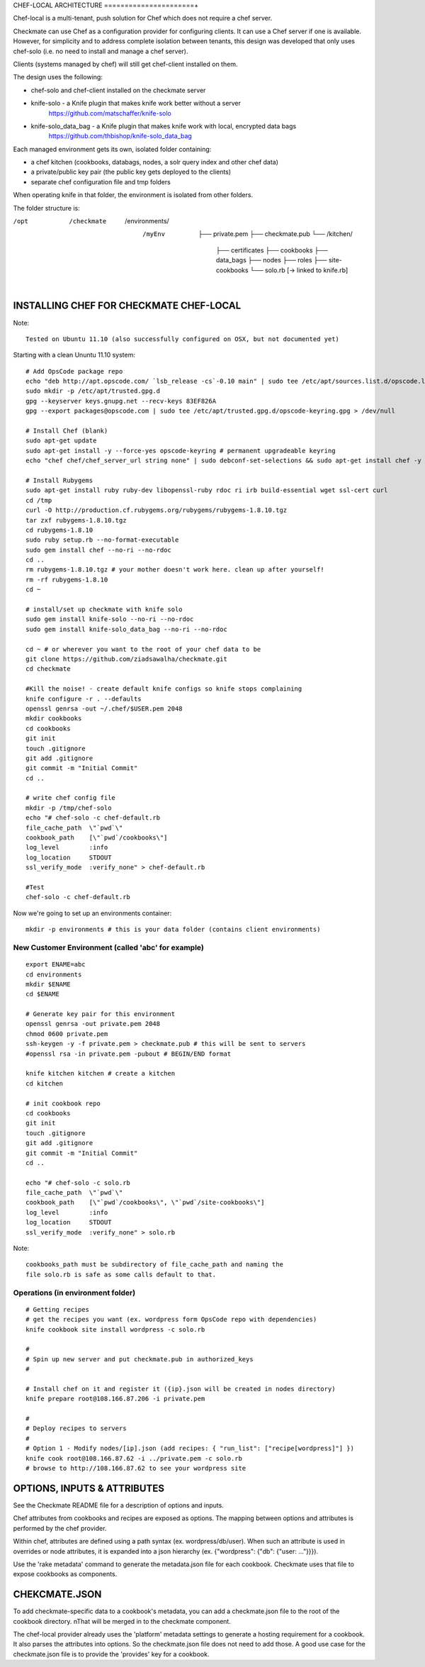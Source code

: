 CHEF-LOCAL ARCHITECTURE
======================+

Chef-local is a multi-tenant, push solution for Chef which does not require a chef server.

Checkmate can use Chef as a configuration provider for configuring clients. It can use a Chef server if one is available. However, for simplicity and to address complete isolation between tenants, this design was developed that only uses chef-solo (i.e. no need to install and manage a chef server).

Clients (systems managed by chef) will still get chef-client installed on them.

The design uses the following:

- chef-solo and chef-client installed on the checkmate server
- knife-solo - a Knife plugin that makes knife work better without a server
    https://github.com/matschaffer/knife-solo
- knife-solo_data_bag - a Knife plugin that makes knife work with local, encrypted data bags
    https://github.com/thbishop/knife-solo_data_bag

Each managed environment gets its own, isolated folder containing:

- a chef kitchen (cookbooks, databags, nodes, a solr query index and other chef data)
- a private/public key pair (the public key gets deployed to the clients)
- separate chef configuration file and tmp folders

When operating knife in that folder, the environment is isolated from other folders.

The folder structure is:

/opt
 /checkmate
  /environments/
   /myEnv
    ├── private.pem
    ├── checkmate.pub
    └── /kitchen/
        ├── certificates
        ├── cookbooks
        ├── data_bags
        ├── nodes
        ├── roles
        ├── site-cookbooks
        └── solo.rb [-> linked to knife.rb]


INSTALLING CHEF FOR CHECKMATE CHEF-LOCAL
========================================

Note::

  Tested on Ubuntu 11.10 (also successfully configured on OSX, but not documented yet)

Starting with a clean Ununtu 11.10 system::

    # Add OpsCode package repo
    echo "deb http://apt.opscode.com/ `lsb_release -cs`-0.10 main" | sudo tee /etc/apt/sources.list.d/opscode.list
    sudo mkdir -p /etc/apt/trusted.gpg.d
    gpg --keyserver keys.gnupg.net --recv-keys 83EF826A
    gpg --export packages@opscode.com | sudo tee /etc/apt/trusted.gpg.d/opscode-keyring.gpg > /dev/null

    # Install Chef (blank)
    sudo apt-get update
    sudo apt-get install -y --force-yes opscode-keyring # permanent upgradeable keyring
    echo "chef chef/chef_server_url string none" | sudo debconf-set-selections && sudo apt-get install chef -y

    # Install Rubygems
    sudo apt-get install ruby ruby-dev libopenssl-ruby rdoc ri irb build-essential wget ssl-cert curl
    cd /tmp
    curl -O http://production.cf.rubygems.org/rubygems/rubygems-1.8.10.tgz
    tar zxf rubygems-1.8.10.tgz
    cd rubygems-1.8.10
    sudo ruby setup.rb --no-format-executable
    sudo gem install chef --no-ri --no-rdoc
    cd ..
    rm rubygems-1.8.10.tgz # your mother doesn't work here. clean up after yourself!
    rm -rf rubygems-1.8.10
    cd ~

    # install/set up checkmate with knife solo
    sudo gem install knife-solo --no-ri --no-rdoc
    sudo gem install knife-solo_data_bag --no-ri --no-rdoc

    cd ~ # or wherever you want to the root of your chef data to be
    git clone https://github.com/ziadsawalha/checkmate.git
    cd checkmate

    #Kill the noise! - create default knife configs so knife stops complaining
    knife configure -r . --defaults
    openssl genrsa -out ~/.chef/$USER.pem 2048
    mkdir cookbooks
    cd cookbooks
    git init
    touch .gitignore
    git add .gitignore
    git commit -m "Initial Commit"
    cd ..

    # write chef config file
    mkdir -p /tmp/chef-solo
    echo "# chef-solo -c chef-default.rb
    file_cache_path  \"`pwd`\"
    cookbook_path    [\"`pwd`/cookbooks\"]
    log_level        :info
    log_location     STDOUT
    ssl_verify_mode  :verify_none" > chef-default.rb

    #Test
    chef-solo -c chef-default.rb

Now we're going to set up an environments container::

    mkdir -p environments # this is your data folder (contains client environments)


New Customer Environment (called 'abc' for example)
---------------------------------------------------
::

    export ENAME=abc
    cd environments
    mkdir $ENAME
    cd $ENAME

    # Generate key pair for this environment
    openssl genrsa -out private.pem 2048
    chmod 0600 private.pem
    ssh-keygen -y -f private.pem > checkmate.pub # this will be sent to servers
    #openssl rsa -in private.pem -pubout # BEGIN/END format

    knife kitchen kitchen # create a kitchen
    cd kitchen

    # init cookbook repo
    cd cookbooks
    git init
    touch .gitignore
    git add .gitignore
    git commit -m "Initial Commit"
    cd ..

    echo "# chef-solo -c solo.rb
    file_cache_path  \"`pwd`\"
    cookbook_path    [\"`pwd`/cookbooks\", \"`pwd`/site-cookbooks\"]
    log_level        :info
    log_location     STDOUT
    ssl_verify_mode  :verify_none" > solo.rb

Note::

    cookbooks_path must be subdirectory of file_cache_path and naming the
    file solo.rb is safe as some calls default to that.


Operations (in environment folder)
----------------------------------

::

    # Getting recipes
    # get the recipes you want (ex. wordpress form OpsCode repo with dependencies)
    knife cookbook site install wordpress -c solo.rb

    #
    # Spin up new server and put checkmate.pub in authorized_keys
    #

    # Install chef on it and register it ({ip}.json will be created in nodes directory)
    knife prepare root@108.166.87.206 -i private.pem

    #
    # Deploy recipes to servers
    #
    # Option 1 - Modify nodes/[ip].json (add recipes: { "run_list": ["recipe[wordpress]"] })
    knife cook root@108.166.87.62 -i ../private.pem -c solo.rb
    # browse to http://108.166.87.62 to see your wordpress site


OPTIONS, INPUTS & ATTRIBUTES
============================

See the Checkmate README file for a description of options and inputs.

Chef attributes from cookbooks and recipes are exposed as options. The mapping between options and attributes is performed by the chef provider.

Within chef, attributes are defined using a path syntax (ex. wordpress/db/user). When such an attribute is used in overrides or node attributes, it is expanded into a json hierarchy (ex. {"wordpress": {"db": {"user: ..."}}}).

Use the 'rake metadata' command to generate the metadata.json file for each cookbook. Checkmate uses that file to expose cookbooks as components.

CHEKCMATE.JSON
==============

To add checkmate-specific data to a cookbook's metadata, you can add a checkmate.json file to the root of the cookbook directory. nThat will be merged in to the checkmate component.

The chef-local provider already uses the 'platform' metadata settings to generate a hosting requirement for a cookbook. It also parses the attributes into options. So the checkmate.json file does not need to add those. A good use case for the checkmate.json file is to provide the 'provides' key for a cookbook.
